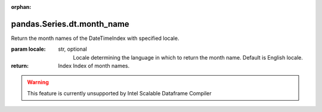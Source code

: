 .. _pandas.Series.dt.month_name:

:orphan:

pandas.Series.dt.month_name
***************************

Return the month names of the DateTimeIndex with specified locale.

.. versionadded:: 0.23.0

:param locale:
    str, optional
        Locale determining the language in which to return the month name.
        Default is English locale.

:return: Index
    Index of month names.



.. warning::
    This feature is currently unsupported by Intel Scalable Dataframe Compiler

